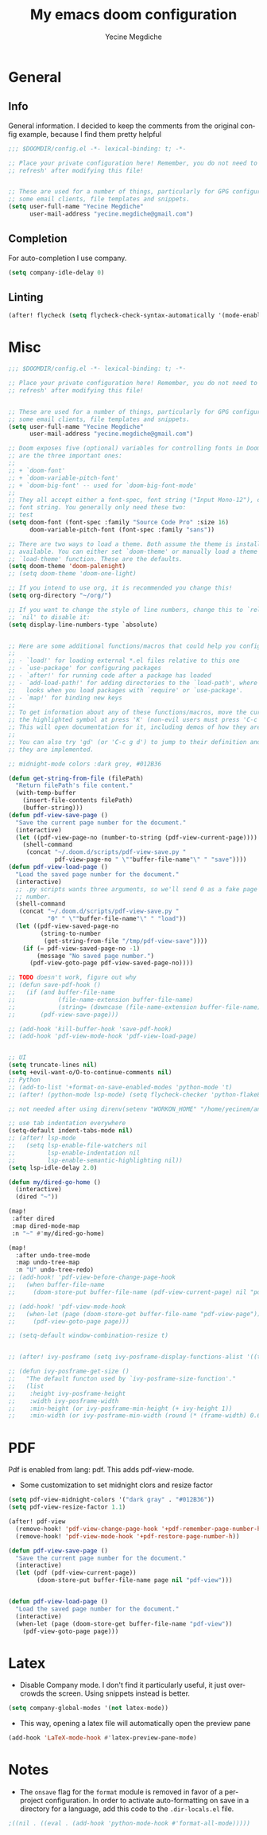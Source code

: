 #+TITLE: My emacs doom configuration
#+AUTHOR: Yecine Megdiche
#+EMAIL: yecine.megdiche@gmail.com
#+LANGUAGE: en
#+STARTUP: inlineimages
#+PROPERTY: header-args :results silent :padline no
* General
** Info
General information. I decided to keep the comments from the original config example, because I find them pretty helpful
#+BEGIN_SRC emacs-lisp
;;; $DOOMDIR/config.el -*- lexical-binding: t; -*-

;; Place your private configuration here! Remember, you do not need to run 'doom
;; refresh' after modifying this file!


;; These are used for a number of things, particularly for GPG configuration,
;; some email clients, file templates and snippets.
(setq user-full-name "Yecine Megdiche"
      user-mail-address "yecine.megdiche@gmail.com")
#+END_SRC
** Completion
For auto-completion I use company.
#+BEGIN_SRC emacs-lisp
(setq company-idle-delay 0)
#+END_SRC
** Linting
#+BEGIN_SRC emacs-lisp
(after! flycheck (setq flycheck-check-syntax-automatically '(mode-enabled new-line save idle-change)) (setq flycheck-idle-change-delay '0))
#+END_SRC
* Misc
#+BEGIN_SRC emacs-lisp
;;; $DOOMDIR/config.el -*- lexical-binding: t; -*-

;; Place your private configuration here! Remember, you do not need to run 'doom
;; refresh' after modifying this file!


;; These are used for a number of things, particularly for GPG configuration,
;; some email clients, file templates and snippets.
(setq user-full-name "Yecine Megdiche"
      user-mail-address "yecine.megdiche@gmail.com")

;; Doom exposes five (optional) variables for controlling fonts in Doom. Here
;; are the three important ones:
;;
;; + `doom-font'
;; + `doom-variable-pitch-font'
;; + `doom-big-font' -- used for `doom-big-font-mode'
;;
;; They all accept either a font-spec, font string ("Input Mono-12"), or xlfd
;; font string. You generally only need these two:
;; test
(setq doom-font (font-spec :family "Source Code Pro" :size 16)
      doom-variable-pitch-font (font-spec :family "sans"))

;; There are two ways to load a theme. Both assume the theme is installed and
;; available. You can either set `doom-theme' or manually load a theme with the
;; `load-theme' function. These are the defaults.
(setq doom-theme 'doom-palenight)
;; (setq doom-theme 'doom-one-light)

;; If you intend to use org, it is recommended you change this!
(setq org-directory "~/org/")

;; If you want to change the style of line numbers, change this to `relative' or
;; `nil' to disable it:
(setq display-line-numbers-type `absolute)


;; Here are some additional functions/macros that could help you configure Doom:
;;
;; - `load!' for loading external *.el files relative to this one
;; - `use-package' for configuring packages
;; - `after!' for running code after a package has loaded
;; - `add-load-path!' for adding directories to the `load-path', where Emacs
;;   looks when you load packages with `require' or `use-package'.
;; - `map!' for binding new keys
;;
;; To get information about any of these functions/macros, move the cursor over
;; the highlighted symbol at press 'K' (non-evil users must press 'C-c g k').
;; This will open documentation for it, including demos of how they are used.
;;
;; You can also try 'gd' (or 'C-c g d') to jump to their definition and see how
;; they are implemented.

;; midnight-mode colors :dark grey, #012B36

(defun get-string-from-file (filePath)
  "Return filePath's file content."
  (with-temp-buffer
    (insert-file-contents filePath)
    (buffer-string)))
(defun pdf-view-save-page ()
  "Save the current page number for the document."
  (interactive)
  (let ((pdf-view-page-no (number-to-string (pdf-view-current-page))))
    (shell-command
     (concat "~/.doom.d/scripts/pdf-view-save.py "
             pdf-view-page-no " \""buffer-file-name"\" " "save"))))
(defun pdf-view-load-page ()
  "Load the saved page number for the document."
  (interactive)
  ;; .py scripts wants three arguments, so we'll send 0 as a fake page
  ;; number.
  (shell-command
   (concat "~/.doom.d/scripts/pdf-view-save.py "
           "0" " \""buffer-file-name"\" " "load"))
  (let ((pdf-view-saved-page-no
         (string-to-number
          (get-string-from-file "/tmp/pdf-view-save"))))
    (if (= pdf-view-saved-page-no -1)
        (message "No saved page number.")
      (pdf-view-goto-page pdf-view-saved-page-no))))

;; TODO doesn't work, figure out why
;; (defun save-pdf-hook ()
;;   (if (and buffer-file-name
;;            (file-name-extension buffer-file-name)
;;            (string= (downcase (file-name-extension buffer-file-name)) "pdf"))
;;       (pdf-view-save-page)))

;; (add-hook 'kill-buffer-hook 'save-pdf-hook)
;; (add-hook 'pdf-view-mode-hook 'pdf-view-load-page)


;; UI
(setq truncate-lines nil)
(setq +evil-want-o/O-to-continue-comments nil)
;; Python
;; (add-to-list '+format-on-save-enabled-modes 'python-mode 't)
;; (after! (python-mode lsp-mode) (setq flycheck-checker 'python-flake8))

;; not needed after using direnv(setenv "WORKON_HOME" "/home/yecinem/anaconda3/envs")

;; use tab indentation everywhere
(setq-default indent-tabs-mode nil)
;; (after! lsp-mode
;;   (setq lsp-enable-file-watchers nil
;;         lsp-enable-indentation nil
;;         lsp-enable-semantic-highlighting nil))
(setq lsp-idle-delay 2.0)

(defun my/dired-go-home ()
  (interactive)
  (dired "~"))

(map!
 :after dired
 :map dired-mode-map
 :n "~" #'my/dired-go-home)

(map!
  :after undo-tree-mode
  :map undo-tree-map
  :n "U" undo-tree-redo)
;; (add-hook! 'pdf-view-before-change-page-hook
;;   (when buffer-file-name
;;     (doom-store-put buffer-file-name (pdf-view-current-page) nil "pdf-view-page")))

;; (add-hook! 'pdf-view-mode-hook
;;   (when-let (page (doom-store-get buffer-file-name "pdf-view-page"))
;;     (pdf-view-goto-page page)))

;; (setq-default window-combination-resize t)


;; (after! ivy-posframe (setq ivy-posframe-display-functions-alist '((t . ivy-posframe-display-at-frame-top-center))))

;; (defun ivy-posframe-get-size ()
;;   "The default functon used by `ivy-posframe-size-function'."
;;   (list
;;    :height ivy-posframe-height
;;    :width ivy-posframe-width
;;    :min-height (or ivy-posframe-min-height (+ ivy-height 1))
;;    :min-width (or ivy-posframe-min-width (round (* (frame-width) 0.62)))))
#+END_SRC
* PDF
Pdf is enabled from lang: pdf. This adds pdf-view-mode.
- Some customization to set midnight clors and resize factor
#+BEGIN_SRC emacs-lisp
(setq pdf-view-midnight-colors '("dark gray" . "#012B36"))
(setq pdf-view-resize-factor 1.1)
#+END_SRC

#+BEGIN_SRC emacs-lisp
(after! pdf-view
  (remove-hook! 'pdf-view-change-page-hook '+pdf-remember-page-number-h)
  (remove-hook! 'pdf-view-mode-hook '+pdf-restore-page-number-h))
#+END_SRC

#+BEGIN_SRC emacs-lisp
(defun pdf-view-save-page ()
  "Save the current page number for the document."
  (interactive)
  (let (pdf (pdf-view-current-page))
        (doom-store-put buffer-file-name page nil "pdf-view")))


(defun pdf-view-load-page ()
  "Load the saved page number for the document."
  (interactive)
  (when-let (page (doom-store-get buffer-file-name "pdf-view"))
    (pdf-view-goto-page page)))
#+END_SRC


* Latex
- Disable Company mode. I don't find it particularly useful, it just overcrowds the screen. Using snippets instead is better.
#+BEGIN_SRC emacs-lisp
(setq company-global-modes '(not latex-mode))
#+END_SRC
- This way, opening a latex file will automatically open the preview pane
#+BEGIN_SRC emacs-lisp
(add-hook 'LaTeX-mode-hook #'latex-preview-pane-mode)
#+END_SRC

* Notes
 - The ~onsave~ flag for the ~format~ module is removed in favor of a per-project configuration. In order to activate auto-formatting on save in a directory for a language, add this code to the ~.dir-locals.el~ file.
#+BEGIN_SRC emacs-lisp
;((nil . ((eval . (add-hook 'python-mode-hook #'format-all-mode)))))
#+END_SRC
